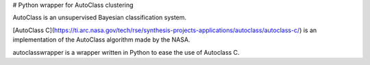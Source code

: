 # Python wrapper for AutoClass clustering

AutoClass is an unsupervised Bayesian classification system.

[AutoClass C](https://ti.arc.nasa.gov/tech/rse/synthesis-projects-applications/autoclass/autoclass-c/) is an implementation of the AutoClass algorithm made by the NASA.

autoclasswrapper is a wrapper written in Python to ease the use of Autoclass C.


..


